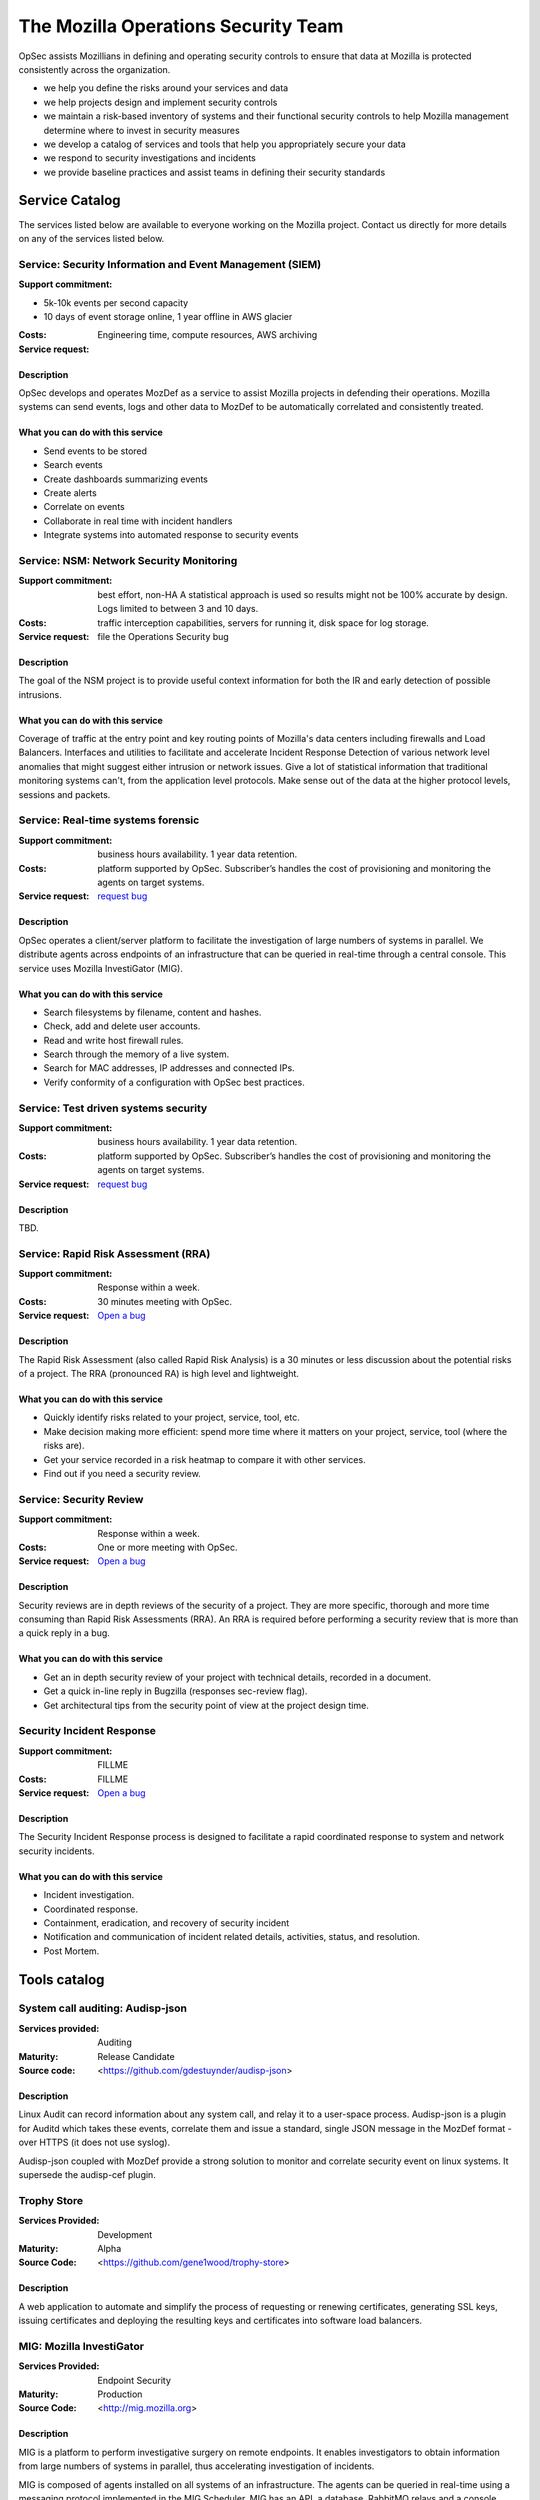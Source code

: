 ====================================
The Mozilla Operations Security Team
====================================

OpSec assists Mozillians in defining and operating security controls to ensure that data at Mozilla is protected consistently across the organization.

- we help you define the risks around your services and data
- we help projects design and implement security controls
- we maintain a risk-based inventory of systems and their functional security controls to help Mozilla management determine where to invest in security measures
- we develop a catalog of services and tools that help you appropriately secure your data
- we respond to security investigations and incidents
- we provide baseline practices and assist teams in defining their security standards

Service Catalog
===============

The services listed below are available to everyone working on the Mozilla project. Contact us directly for more details on any of the services listed below.

.. Template
   Service label
   ~~~~~~~~~~~~~
   :Support commitment: FILLME
   :Costs: FILLME
   :Service request: FILLME
   
   Description:
   FILLME-FEWLINES
   
   What you can do with this service:
   FILLME LIST


Service: Security Information and Event Management (SIEM)
---------------------------------------------------------

:Support commitment:

- 5k-10k events per second capacity
- 10 days of event storage online, 1 year offline in AWS glacier

:Costs: Engineering time, compute resources, AWS archiving
:Service request: 

Description
~~~~~~~~~~~

OpSec develops and operates MozDef as a service to assist Mozilla projects in defending  their operations. Mozilla
systems can send events, logs and other data to MozDef to  be automatically correlated and consistently treated.

What you can do with this service
~~~~~~~~~~~~~~~~~~~~~~~~~~~~~~~~~

- Send events to be stored
- Search events
- Create dashboards summarizing events
- Create alerts
- Correlate on events
- Collaborate in real time with incident handlers
- Integrate systems into automated response to security events


Service: NSM: Network Security Monitoring
-----------------------------------------

:Support commitment: best effort, non-HA A statistical approach is used so results might not be 100% accurate by design. Logs limited to between 3 and 10 days.
:Costs: traffic interception capabilities, servers for running it, disk space for log storage.
:Service request: file the Operations Security bug

Description
~~~~~~~~~~~

The  goal of the NSM project is to provide useful context information for  both the IR and early detection of possible intrusions.

What you can do with this service
~~~~~~~~~~~~~~~~~~~~~~~~~~~~~~~~~

Coverage of traffic at the entry point and key routing points of Mozilla's data centers including firewalls and Load Balancers.
Interfaces and utilities to facilitate and accelerate Incident Response
Detection of various network level anomalies that might suggest either intrusion or network issues.
Give a lot of statistical information that traditional monitoring systems can't, from the application level protocols.
Make  sense out of the data at the higher protocol levels, sessions and  packets.


Service: Real-time systems forensic
-----------------------------------

:Support commitment: business hours availability. 1 year data retention.
:Costs: platform supported by OpSec. Subscriber’s handles the cost of provisioning and monitoring the agents on target systems.
:Service request: `request bug <https://bugzilla.mozilla.org/enter_bug.cgi?assigned_to=jvehent%40mozilla.com&blocked=896480&bug_file_loc=http%3A%2F%2F&bug_ignored=0&bug_severity=normal&bug_status=NEW&cf_blocking_b2g=---&cf_fx_iteration=---&cf_fx_points=---&component=Security%20Assurance%3A%20Operations&contenttypemethod=autodetect&contenttypeselection=text%2Fplain&defined_groups=1&flag_type-4=X&flag_type-607=X&flag_type-800=X&flag_type-803=X&form_name=enter_bug&groups=infra&maketemplate=Remember%20values%20as%20bookmarkable%20template&op_sys=Linux&priority=--&product=mozilla.org&rep_platform=x86_64&short_desc=[mig]%20Subscription%20request%20for%20%3Cteam%20name%3E&status_whiteboard=[mig]&target_milestone=---&version=other>`_

Description
~~~~~~~~~~~

OpSec operates a client/server platform to facilitate the investigation of large numbers of systems in parallel. We
distribute agents across endpoints of an infrastructure that can be queried in real-time through a central console. This
service uses Mozilla InvestiGator (MIG).

What you can do with this service
~~~~~~~~~~~~~~~~~~~~~~~~~~~~~~~~~

- Search filesystems by filename, content and hashes.
- Check, add and delete user accounts.
- Read and write host firewall rules.
- Search through the memory of a live system.
- Search for MAC addresses, IP addresses and connected IPs.
- Verify conformity of a configuration with OpSec best practices.

Service: Test driven systems security
-------------------------------------

:Support commitment: business hours availability. 1 year data retention.
:Costs: platform supported by OpSec. Subscriber’s handles the cost of provisioning and monitoring the agents on target systems.
:Service request: `request bug <https://bugzilla.mozilla.org/enter_bug.cgi?assigned_to=jvehent%40mozilla.com&blocked=896480&bug_file_loc=http%3A%2F%2F&bug_ignored=0&bug_severity=normal&bug_status=NEW&cf_blocking_b2g=---&cf_fx_iteration=---&cf_fx_points=---&component=Security%20Assurance%3A%20Operations&contenttypemethod=autodetect&contenttypeselection=text%2Fplain&defined_groups=1&flag_type-4=X&flag_type-607=X&flag_type-800=X&flag_type-803=X&form_name=enter_bug&groups=infra&maketemplate=Remember%20values%20as%20bookmarkable%20template&op_sys=Linux&priority=--&product=mozilla.org&rep_platform=x86_64&short_desc=[mig]%20Subscription%20request%20for%20%3Cteam%20name%3E&status_whiteboard=[mig]&target_milestone=---&version=other>`_

Description
~~~~~~~~~~~

TBD.

Service: Rapid Risk Assessment (RRA)
------------------------------------

:Support commitment: Response within a week.
:Costs: 30 minutes meeting with OpSec.
:Service request: `Open a bug <https://bugzilla.mozilla.org/enter_bug.cgi?product=mozilla.org&component=Security%20Assurance%3A%20Operations>`_

Description
~~~~~~~~~~~

The Rapid Risk Assessment (also called Rapid Risk Analysis) is a 30 minutes or less discussion about the potential risks of a project.
The RRA (pronounced RA) is high level and lightweight.

What you can do with this service
~~~~~~~~~~~~~~~~~~~~~~~~~~~~~~~~~

- Quickly identify risks related to your project, service, tool, etc.
- Make decision making more efficient: spend more time where it matters on your project, service, tool (where the risks are).
- Get your service recorded in a risk heatmap to compare it with other services.
- Find out if you need a security review.


Service: Security Review
------------------------

:Support commitment: Response within a week.
:Costs: One or more meeting with OpSec.
:Service request: `Open a bug <https://bugzilla.mozilla.org/enter_bug.cgi?product=mozilla.org&component=Security%20Assurance%3A%20Operations>`_

Description
~~~~~~~~~~~

Security reviews are in depth reviews of the security of a project. They are more specific, thorough and more time
consuming than Rapid Risk Assessments (RRA). An RRA is required before performing a security review that is more than a
quick reply in a bug.

What you can do with this service
~~~~~~~~~~~~~~~~~~~~~~~~~~~~~~~~~

- Get an in depth security review of your project with technical details, recorded in a document.
- Get a quick in-line reply in Bugzilla (responses sec-review flag).
- Get architectural tips from the security point of view at the project design time.

Security Incident Response
--------------------------

:Support commitment: FILLME
:Costs: FILLME
:Service request: `Open a bug <https://bugzilla.mozilla.org/enter_bug.cgi?product=mozilla.org&component=Security%20Assurance%3A%20Incident>`_

Description
~~~~~~~~~~~

The Security Incident Response process is designed to facilitate a rapid coordinated response to system and network security incidents.

What you can do with this service
~~~~~~~~~~~~~~~~~~~~~~~~~~~~~~~~~

- Incident investigation.
- Coordinated response.
- Containment, eradication, and recovery of security incident
- Notification and communication of incident related details, activities, status, and resolution. 
- Post Mortem.

Tools catalog
=============

.. Template:
   Tool label
   ~~~~~~~~~~~~~
   
   :Services provided: FILLME [‘Development’, ‘Hosting’]
   :Maturity: FILLME [‘Alpha’, ‘Beta’, ‘Release Candidate’,      ‘Production’]
   :Source code: <FILLME-URL>

   Description:
   FILLME-FEWLINES

System call auditing: Audisp-json
---------------------------------

:Services provided: Auditing
:Maturity: Release Candidate
:Source code: <https://github.com/gdestuynder/audisp-json>

Description
~~~~~~~~~~~

Linux Audit can record information about any system call, and relay it to a user-space process. Audisp-json is a plugin
for Auditd which takes these events, correlate them and issue a standard, single JSON message in the MozDef format -
over HTTPS (it does not use syslog).

Audisp-json coupled with MozDef provide a strong solution to monitor and correlate security event on linux systems. It
supersede the audisp-cef plugin.

Trophy Store
------------

:Services Provided: Development
:Maturity: Alpha
:Source Code: <https://github.com/gene1wood/trophy-store>

Description
~~~~~~~~~~~

A web application to automate and simplify the process of requesting or renewing certificates, generating SSL keys,
issuing certificates and deploying the resulting keys and certificates into software load balancers.

MIG: Mozilla InvestiGator
-------------------------

:Services Provided: Endpoint Security
:Maturity: Production
:Source Code: <http://mig.mozilla.org>

Description
~~~~~~~~~~~

MIG is a platform to perform investigative surgery on remote endpoints. It enables investigators to obtain information
from large numbers of systems in parallel, thus accelerating investigation of incidents.

MIG is composed of agents installed on all systems of an infrastructure. The agents can be queried in real-time using a
messaging protocol implemented in the MIG Scheduler. MIG has an API, a database, RabbitMQ relays and a console client.
It allows investigators to send actions to pools of agents, and check for indicator of compromise, verify the state of a
configuration, block an account, create a firewall rule, update a blacklist and so on.


MozDef: The Mozilla Defense Platform
------------------------------------

:Services Provided: Development
:Maturity: Production
:Source Code: <http://mozdef.com>

Description
~~~~~~~~~~~

The Mozilla Defense Platform (MozDef) seeks to automate the security incident handling process and facilitate the
real-time activities of incident handlers.

Goals:

- Provide a platform for use by defenders to rapidly discover and respond to security incidents.
- Automate interfaces to other systems like bunker, banhammer, mig
- Provide metrics for security events and incidents
- Facilitate real-time collaboration amongst incident handlers
- Facilitate repeatable, predictable processes for incident handling
- Go beyond traditional SIEM systems in automating incident handling, information sharing, workflow, metrics and response automation




Contact
=======

Email us at **opsec** [at] mozilla.com. For confidential information, encrypt
your email using our public PGP: `Operations Security (Mozilla Security
Assurance) <http://gpg.mozilla.org/pks/lookup?op=get&search=0xBC17301B491B3F21>`_ .

For security incidents, file a bug in Bugzilla under the component
`mozilla.org :: Security Assurance: Incident` .

Our public mailing list is `opsec [at]
lists.mozilla.org <https://lists.mozilla.org/listinfo/opsec>`_.

Our IRC channel is #security in `irc.mozilla.org <irc://irc.mozilla.org/security>`_.

Members
=======

* `Joe Stevensen <https://mozillians.org/en-US/u/joes/>`_ [:joes]
* `Guillaume Destuynder <https://mozillians.org/en-US/u/kang/>`_ [:kang]
* `Michal Purzynski <https://mozillians.org/en-US/u/michalpurzynski/>`_ [:michal`]
* `Julien Vehent <https://mozillians.org/en-US/u/jvehent/>`_ [:ulfr]
* `Jeff Bryner <https://mozillians.org/en-US/u/jbryner/>`_ [:jeff]
* `Gene Wood <https://mozillians.org/en-US/u/gene/>`_ [:gene]
